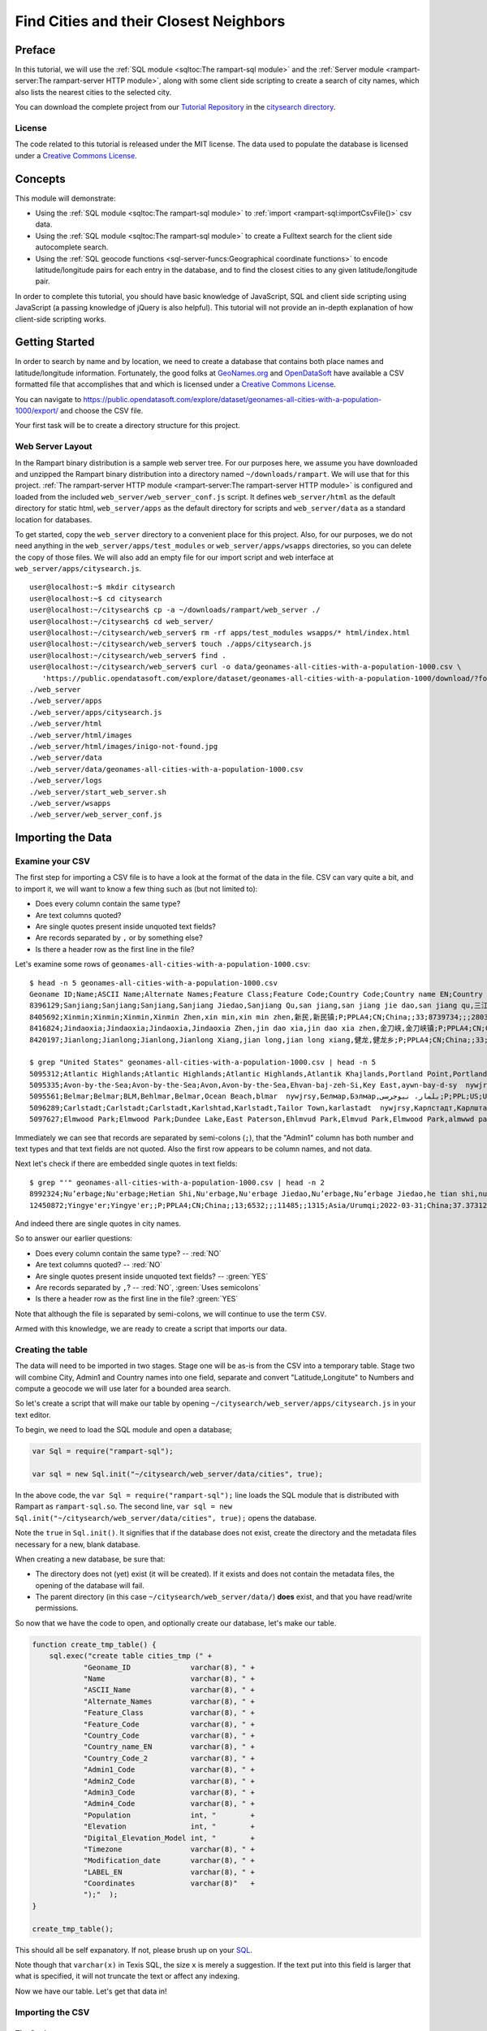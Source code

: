 Find Cities and their Closest Neighbors
=======================================

Preface
-------

In this tutorial, we will use the :ref:`SQL module <sqltoc:The rampart-sql module>`
and the :ref:`Server module <rampart-server:The rampart-server HTTP module>`, along 
with some client side scripting to create a search of city names, which also
lists the nearest cities to the selected city. 

You can download the complete project from our 
`Tutorial Repository <https://github.com/aflin/rampart_tutorials>`_
in the `citysearch directory <https://github.com/aflin/rampart_tutorials/tree/main/citysearch>`_\ .

License
~~~~~~~

The code related to this tutorial is released under the MIT license.
The data used to populate the database is licensed under a 
`Creative Commons License <https://creativecommons.org/licenses/by/4.0/>`_\ .

Concepts
--------

This module will demonstrate:

*  Using the :ref:`SQL module <sqltoc:The rampart-sql module>` to 
   :ref:`import <rampart-sql:importCsvFile()>` csv data.
*  Using the :ref:`SQL module <sqltoc:The rampart-sql module>` to create a Fulltext search for
   the client side autocomplete search.  
*  Using the :ref:`SQL geocode functions <sql-server-funcs:Geographical coordinate functions>` 
   to encode latitude/longitude pairs for each entry in the database, and to
   find the closest cities to any given latitude/longitude pair.

In order to complete this tutorial, you should have basic knowledge of
JavaScript, SQL and client side scripting using JavaScript (a passing
knowledge of jQuery is also helpful).  This tutorial will not provide an
in-depth explanation of how client-side scripting works.

Getting Started
---------------

In order to search by name and by location, we need to create a database
that contains both place names and latitude/longitude information. 
Fortunately, the good folks at `GeoNames.org <http://www.geonames.org/>`_
and `OpenDataSoft <https://public.opendatasoft.com/>`_
have available a CSV formatted file that accomplishes that and which is
licensed under a 
`Creative Commons License <https://creativecommons.org/licenses/by/4.0/>`_\ .

You can navigate to 
`<https://public.opendatasoft.com/explore/dataset/geonames-all-cities-with-a-population-1000/export/>`_
and choose the CSV file.  

Your first task will be to create a directory structure for this project.

Web Server Layout
~~~~~~~~~~~~~~~~~

In the Rampart binary distribution is a sample web server tree.  For our
purposes here, we assume you have downloaded and unzipped the Rampart binary
distribution into a directory named ``~/downloads/rampart``. We will use
that for this project.  
:ref:`The rampart-server HTTP module <rampart-server:The rampart-server HTTP module>`
is configured and loaded from the included ``web_server/web_server_conf.js``
script.  It defines ``web_server/html`` as the default directory for static
html, ``web_server/apps`` as the default directory for scripts and
``web_server/data`` as a standard location for databases.

To get started, copy the ``web_server`` directory to a convenient place for
this project. Also, for our purposes, we do not need
anything in the ``web_server/apps/test_modules`` or
``web_server/apps/wsapps`` directories, so you can delete the copy of those
files. We will also add an empty file for our import script and web interface at 
``web_server/apps/citysearch.js``.

::

    user@localhost:~$ mkdir citysearch
    user@localhost:~$ cd citysearch
    user@localhost:~/citysearch$ cp -a ~/downloads/rampart/web_server ./
    user@localhost:~/citysearch$ cd web_server/
    user@localhost:~/citysearch/web_server$ rm -rf apps/test_modules wsapps/* html/index.html
    user@localhost:~/citysearch/web_server$ touch ./apps/citysearch.js
    user@localhost:~/citysearch/web_server$ find .
    user@localhost:~/citysearch/web_server$ curl -o data/geonames-all-cities-with-a-population-1000.csv \
       'https://public.opendatasoft.com/explore/dataset/geonames-all-cities-with-a-population-1000/download/?format=csv&timezone=America/Los_Angeles&lang=en&use_labels_for_header=true&csv_separator=%3B'
    ./web_server
    ./web_server/apps
    ./web_server/apps/citysearch.js
    ./web_server/html
    ./web_server/html/images
    ./web_server/html/images/inigo-not-found.jpg
    ./web_server/data
    ./web_server/data/geonames-all-cities-with-a-population-1000.csv
    ./web_server/logs
    ./web_server/start_web_server.sh
    ./web_server/wsapps
    ./web_server/web_server_conf.js

Importing the Data
------------------

Examine your CSV
~~~~~~~~~~~~~~~~

The first step for importing a CSV file is to have a look at the format of the
data in the file.  CSV can vary quite a bit, and to import it, we will want to 
know a few thing such as (but not limited to):

*  Does every column contain the same type?
*  Are text columns quoted?
*  Are single quotes present inside unquoted text fields?
*  Are records separated by ``,`` or by something else?
*  Is there a header row as the first line in the file?

Let's examine some rows of ``geonames-all-cities-with-a-population-1000.csv``:

::

    $ head -n 5 geonames-all-cities-with-a-population-1000.csv
    Geoname ID;Name;ASCII Name;Alternate Names;Feature Class;Feature Code;Country Code;Country name EN;Country Code 2;Admin1 Code;Admin2 Code;Admin3 Code;Admin4 Code;Population;Elevation;DIgital Elevation Model;Timezone;Modification date;LABEL EN;Coordinates
    8396129;Sanjiang;Sanjiang;Sanjiang,Sanjiang Jiedao,Sanjiang Qu,san jiang,san jiang jie dao,san jiang qu,三江,三江区,三江街道;P;PPLA3;CN;China;;01;3402;;;0;;14;Asia/Shanghai;2021-09-19;China;31.34813,118.36132
    8405692;Xinmin;Xinmin;Xinmin,Xinmin Zhen,xin min,xin min zhen,新民,新民镇;P;PPLA4;CN;China;;33;8739734;;;28033;;402;Asia/Shanghai;2022-04-12;China;30.39759,107.3895
    8416824;Jindaoxia;Jindaoxia;Jindaoxia,Jindaoxia Zhen,jin dao xia,jin dao xia zhen,金刀峡,金刀峡镇;P;PPLA4;CN;China;;33;8739734;;;13752;;323;Asia/Shanghai;2022-04-01;China;30.00528,106.65187
    8420197;Jianlong;Jianlong;Jianlong,Jianlong Xiang,jian long,jian long xiang,健龙,健龙乡;P;PPLA4;CN;China;;33;8739734;;;18151;;276;Asia/Shanghai;2022-04-01;China;29.3586,106.18522

    $ grep "United States" geonames-all-cities-with-a-population-1000.csv | head -n 5
    5095312;Atlantic Highlands;Atlantic Highlands;Atlantic Highlands,Atlantik Khajlands,Portland Point,Portland Poynt,atlantyk haylndz  nywjrsy,Атлантик Хайландс,Атлантик Хајландс,آتلانتیک هایلندز، نیوجرسی;P;PPL;US;United States;;NJ;025;02110;;4311;11;14;America/New_York;2017-05-23;United States;40.40789,-74.03431
    5095335;Avon-by-the-Sea;Avon-by-the-Sea;Avon,Avon-by-the-Sea,Ehvan-baj-zeh-Si,Key East,aywn-bay-d-sy  nywjrsy,Эван-бай-зэ-Си,ایون-بای-د-سی، نیوجرسی;P;PPL;US;United States;;NJ;025;02440;;1794;4;6;America/New_York;2017-05-23;United States;40.19234,-74.01597
    5095561;Belmar;Belmar;BLM,Behlmar,Belmar,Ocean Beach,blmar  nywjrsy,Белмар,Бэлмар,بلمار، نیوجرسی;P;PPL;US;United States;;NJ;025;04930;;5712;4;6;America/New_York;2017-05-23;United States;40.17845,-74.0218
    5096289;Carlstadt;Carlstadt;Carlstadt,Karlshtad,Karlstadt,Tailor Town,karlastadt  nywjrsy,Карлстадт,Карлштад,کارلاستادت، نیوجرسی;P;PPL;US;United States;;NJ;003;10480;;6279;55;55;America/New_York;2017-05-23;United States;40.84038,-74.0907
    5097627;Elmwood Park;Elmwood Park;Dundee Lake,East Paterson,Ehlmvud Park,Elmvud Park,Elmwood Park,almwwd park  nywjrsy,Елмвуд Парк,Элмвуд Парк,الموود پارک، نیوجرسی;P;PPL;US;United States;;NJ;003;21300;;20279;14;14;America/New_York;2017-05-23;United States;40.90399,-74.11848


Immediately we can see that records are separated by semi-colons (``;``), that the
"Admin1" column has both number and text types and that text fields are not quoted.  
Also the first row appears to be column names, and not data.

Next let's check if there are embedded single quotes in text fields:

::

    $ grep "'" geonames-all-cities-with-a-population-1000.csv | head -n 2
    8992324;Nu’erbage;Nu'erbage;Hetian Shi,Nu'erbage,Nu'erbage Jiedao,Nu’erbage,Nu’erbage Jiedao,he tian shi,nu er ba ge,nu er ba ge jie dao,努尔巴格,努尔巴格街道,和田市;P;PPLA3;CN;China;;13;6532;;;0;;1379;Asia/Urumqi;2021-09-20;China;37.1134,79.91034
    12450872;Yingye'er;Yingye'er;;P;PPLA4;CN;China;;13;6532;;;11485;;1315;Asia/Urumqi;2022-03-31;China;37.37312,79.77745

And indeed there are single quotes in city names.

So to answer our earlier questions:

*  Does every column contain the same type? -- :red:`NO`
*  Are text columns quoted?  -- :red:`NO`
*  Are single quotes present inside unquoted text fields? -- :green:`YES`
*  Are records separated by ``,``?  -- :red:`NO`, :green:`Uses semicolons`
*  Is there a header row as the first line in the file? :green:`YES`

Note that although the file is separated by semi-colons, we will continue to use the term
``CSV``.

Armed with this knowledge, we are ready to create a script that imports our data.

Creating the table
~~~~~~~~~~~~~~~~~~

The data will need to be imported in two stages.  Stage one will be as-is from the
CSV into a temporary table.  Stage two will combine City, Admin1 and Country
names into one field, separate and convert "Latitude,Longitute" to Numbers
and compute a geocode we will use later for a bounded area search.

So let's create a script that will make our table by opening 
``~/citysearch/web_server/apps/citysearch.js`` in your text editor.

To begin, we need to load the SQL module and open a database;

.. code-block:: javascript

   var Sql = require("rampart-sql");

   var sql = new Sql.init("~/citysearch/web_server/data/cities", true);


In the above code, the ``var Sql = require("rampart-sql");`` line
loads the SQL module that is distributed with Rampart as 
``rampart-sql.so``.  The second line, 
``var sql = new Sql.init("~/citysearch/web_server/data/cities", true);`` opens the database.

Note the ``true`` in ``Sql.init()``.  It signifies that if the database
does not exist, create the directory and the metadata files necessary
for a new, blank database.

When creating a new database, be sure that:

*  The directory does not (yet) exist (it will be created).  If 
   it exists and does not contain the metadata files, the opening
   of the database will fail.

*  The parent directory (in this case ``~/citysearch/web_server/data/``) 
   **does** exist, and that you have read/write permissions.

So now that we have the code to open, and optionally create our
database, let's make our table.

.. code-block:: javascript

    function create_tmp_table() {
        sql.exec("create table cities_tmp (" +
                "Geoname_ID              varchar(8), " +
                "Name                    varchar(8), " +
                "ASCII_Name              varchar(8), " +
                "Alternate_Names         varchar(8), " +
                "Feature_Class           varchar(8), " +
                "Feature_Code            varchar(8), " +
                "Country_Code            varchar(8), " +
                "Country_name_EN         varchar(8), " +
                "Country_Code_2          varchar(8), " +
                "Admin1_Code             varchar(8), " +
                "Admin2_Code             varchar(8), " +
                "Admin3_Code             varchar(8), " +
                "Admin4_Code             varchar(8), " +
                "Population              int, "        +
                "Elevation               int, "        +
                "Digital_Elevation_Model int, "        +
                "Timezone                varchar(8), " +
                "Modification_date       varchar(8), " +
                "LABEL_EN                varchar(8), " +
                "Coordinates             varchar(8)"   +
                ");"  ); 
    }

    create_tmp_table();

This should all be self expanatory.  If not, please brush up on
your `SQL <https://www.w3schools.com/sql/sql_create_table.asp>`_\ .

Note though that ``varchar(x)`` in Texis SQL, the size ``x`` is
merely a suggestion.  If the text put into this field is larger
that what is specified, it will not truncate the text or affect any indexing.

Now we have our table.  Let's get that data in!

Importing the CSV
~~~~~~~~~~~~~~~~~

The Settings
^^^^^^^^^^^^

The SQL module has a convenient function to import CSV data.  It has many options
and often takes careful examination of the data to be imported to get it correct.
Fortunately the large number of options allows us to get well formatted
CSV data imported correctly.

See the section for :ref:`importCsvFile() <rampart-sql:importCsvFile()>` for a full
listing.

Knowing what we discovered when we examined the ``allCountries.txt`` file above, we
can make our ``importCsvFile()`` call look like this:

.. code-block:: javascript

    var csvFile = "../data/geonames-all-cities-with-a-population-1000.csv";

    function import_csv() {
        total = sql.importCsvFile(
            csvFile,  //file to import
            {
                tableName:       'cities_tmp',
                singleQuoteNest: false,
                hasHeaderRow:    true,
                delimiter:       ';',
                normalize:       false,
            }
        );
        printf('\n%d rows in total.\n',total);
    }

So the :green:`Object` of settings passed to ``importCsvFile()`` addresses the answers to all our
questions above (``singleQuoteNest: false`` is because there are single quotes present AND they
are not quoted in double quotes -- one setting for those two questions).

We are ready to import the data.  But before we do, we know this will take a bit of time.
Let's set up a function to monitor the progress so we aren't staring at a blank screen
wondering when the import will be finished.

Monitoring the Import
^^^^^^^^^^^^^^^^^^^^^

There are two major stages at which we can monitor the import.  The first
is while ``importCsvFile()`` is analysing the data, and the second is
as the data is being inserted into the SQL table.

In the first, analysis stage, a monitoring function is passed two parameters:
``monitor_import(count, stage)``.  The analysis takes at least two passes.
If ``normalize``, is set ``true``, two more passes are added for each column.

Note that the first stage is significantly faster than the second.  Therefore if your
dataset is not very large, you might want to skip reporting on the progress
of the first page.

In the second, insert stage, a monitoring function is passed only one parameter:
``monitor_import(count)``.  There is only one pass for the second stage.

Knowing this, we can write a single function to print out our progress, which may be used
at either of or both of the major stages.

.. code-block:: javascript

    // cuz no one likes writing out 'rampart.utils.printf()'
    rampart.globalize(rampart.utils);

    var total=-1; //we won't know the total until we finish the first pass of importCsvFile
    var step = 100; //set in importCsvFile(), only report every 100th row

    /* a single function to monitor the import for both pre-processing (progressFunc)
       and import (callback function supplied to sql.importCsvFile as a paramater)   */
    function monitor_import(count, stg) {
        var stage = "Import";

        if(count==0)
            printf("\n");

        if(stg!==undefined) // progressfunc
            stage=stg;

        if(stg === 0) //differentiate between 0 and undefined
        {
            total=count; //update our total in the first stage.
            printf("Stage: %s, Count: %d       \r", stage, count);
        } else {
            printf("Stage: %s, Count: %d of %d      \r", stage, count, total);
        }
        fflush(stdout);
    }

Transforming the Data
^^^^^^^^^^^^^^^^^^^^^

At this point we can import the data into the temporary table.  Now
it needs to be transformed into its final form and put in the final
table.

So we will use the following to create the table and transform
the data.

.. code-block:: javascript

    function create_final_table() {
        sql.exec("create table cities (" +
                "id                      counter, "    +
                "place                   varchar(8), " +
                "alt_names               varchar(8), " +
                "population              int, "        +
                "latitude                double, "     +
                "longitude           double, "     +
                "geocode             long, "       +
                "timezone                varchar(8), " +
                "country                 varchar(8) "  +
                ");"  ); 
    }

    function makerow(o) {
        var ret={}, tmp;

        ret.place = sprintf('%s, %s %s(%s)', o.Name, o.Admin1_Code, o.Country_name_EN, o.Country_Code);
        ret.altNames = o.Alternate_Names;
        ret.population = o.Population;
        tmp = o.Coordinates.split(',');
        ret.lat = parseFloat(tmp[0]);
        ret.lon = parseFloat(tmp[1]);
        ret.tz = o.Timezone;
        ret.country = o.Country_name_EN;
        return ret;
    }

    function build_final_table() {
        printf("sorting rows\n");
        sql.exec("select * from cities_tmp order by Population DESC",
            function(res,i) {

                if(!i) printf("done\nCreating Final Table\n");

                var vals = makerow(res);
                sql.exec("insert into cities values( " +
                    "counter, ?place, ?altNames, ?population, ?lat, ?lon, latlon2geocode(?lat, ?lon), ?tz, ?country );",
                    vals );
                if (! (i % 100) ) {
                    printf("%d of %d\r", i, total);
                    fflush(stdout);
                }
            },
            {maxRows:-1}
        );
        printf('\n');
    }

    create_final_table();
    build_final_table();

The ``create_final_table()`` function is easily understood.  

In the ``makerow()`` function, we take a single row from the temporary table
and create the placename, separate the coordinates and convert them to
numbers and add the other columns we want to keep.

In the ``build_final_table()`` function, we select one row at a time,
transform the row by passing it to ``makerow()`` and insert it into our
final table.  Rows are returned from the ``cities_tmp`` table ordered by
population so that we do not need to sort them in the web application.

In addition, we will calculate the geocode necessary
to do bounded geographical searches and insert it into the ``geocode``
column. 

According to the :ref:`documentation <sql-server-funcs:latlon2geocode, latlon2geocodearea>`:

::

   The latlon2geocode function encodes a given latitude/longitude coordinate
   into one long return value.  This encoded value – a “geocode” value – can
   be indexed and used with a special variant of Texis’ BETWEEN operator for
   bounded-area searches of a geographical region.  

That is exactly what we need to efficiently search for other places close to a given one.

Putting it Together
^^^^^^^^^^^^^^^^^^^

Putting this all together, and using the ``callbackStep`` and ``progressStep``
settings, we end up with this:

.. code-block:: javascript

    function create_tmp_table() {
        sql.exec("create table cities_tmp (" +
                "Geoname_ID              varchar(8), " +
                "Name                    varchar(8), " +
                "ASCII_Name              varchar(8), " +
                "Alternate_Names         varchar(8), " +
                "Feature_Class           varchar(8), " +
                "Feature_Code            varchar(8), " +
                "Country_Code            varchar(8), " +
                "Country_name_EN         varchar(8), " +
                "Country_Code_2          varchar(8), " +
                "Admin1_Code             varchar(8), " +
                "Admin2_Code             varchar(8), " +
                "Admin3_Code             varchar(8), " +
                "Admin4_Code             varchar(8), " +
                "Population              int, "        +
                "Elevation               int, "        +
                "Digital_Elevation_Model int, "        +
                "Timezone                varchar(8), " +
                "Modification_date       varchar(8), " +
                "LABEL_EN                varchar(8), " +
                "Coordinates             varchar(8)"   +
                ");"  ); 
    }


    var total=-1; //we won't know the total until we finish the first pass of importCsvFile
    var step = 100; //set in importCsvFile(), only report every 100th row

    /* a single function to monitor the import for both pre-processing (progressFunc)
       and import (callback function supplied to sql.importCsvFile as a paramater)   */
    function monitor_import(count, stg) {
        var stage = "Import";

        if(count==0)
            printf("\n");

        if(stg!==undefined) // progressfunc
            stage=stg;

        if(stg === 0) //differentiate between 0 and undefined
        {
            total=count; //update our total in the first stage.
            printf("Stage: %s, Count: %d       \r", stage, count);
        } else {
            printf("Stage: %s, Count: %d of %d      \r", stage, count, total);
        }
        fflush(stdout);
    }

    function import_csv() {
        total = sql.importCsvFile(
            csvFile,  //file to import
            {
                tableName:       'cities_tmp',
                singleQuoteNest: false,
                hasHeaderRow:    true,
                delimiter:       ';',
                normalize:       false,
                callbackStep:    step, //callback run every 100th row
                progressStep:    step, //progressfunc run every 100th row for each stage
                progressFunc:    monitor_import //progress function while processing csv 
            },
            monitor_import //callback function upon actual import
        );
        printf('\n%d rows in total.\n',total);
    }

    function create_final_table() {
        sql.exec("create table cities (" +
                "id                      counter, "    +
                "place                   varchar(8), " +
                "alt_names               varchar(8), " +
                "population              int, "        +
                "latitude                double, "     +
                "longitude           double, "     +
                "geocode             long, "       +
                "timezone                varchar(8), " +
                "country                 varchar(8) "  +
                ");"  ); 
    }

    function makerow(o) {
        var ret={}, tmp;

        ret.place = sprintf('%s, %s %s(%s)', o.Name, o.Admin1_Code, o.Country_name_EN, o.Country_Code);
        ret.altNames = o.Alternate_Names;
        ret.population = o.Population;
        tmp = o.Coordinates.split(',');
        ret.lat = parseFloat(tmp[0]);
        ret.lon = parseFloat(tmp[1]);
        ret.tz = o.Timezone;
        ret.country = o.Country_name_EN;
        return ret;
    }

    function build_final_table() {
        printf("sorting rows\n");
        sql.exec("select * from cities_tmp order by Population DESC",
            function(res,i) {

                if(!i) printf("done\nCreating Final Table\n");

                var vals = makerow(res);
                sql.exec("insert into cities values( " +
                    "counter, ?place, ?altNames, ?population, ?lat, ?lon, latlon2geocode(?lat, ?lon), ?tz, ?country );",
                    vals );
                if (! (i % 100) ) {
                    printf("%d of %d\r", i, total);
                    fflush(stdout);
                }
            },
            {maxRows:-1}
        );
        printf('\n');
    }

    create_tmp_table();
    import_csv();
    create_final_table();
    build_final_table();

Building Indexes
~~~~~~~~~~~~~~~~

The geocode index
^^^^^^^^^^^^^^^^^

We need to create an index to speed up the bounded "geocode" search we will
use in our web application. 
And we should do that in our script.  And once again, we are going to wrap
it in a function.

.. code-block:: javascript

    function make_geocode_index() {
        printf("creating index on geocode\n");
        sql.exec("create index cities_geocode_x on cities(geocode) WITH INDEXMETER 'on';");
    }

A couple of things to note:

First -- when this index is made, it will backed by a
file named ``cities_geocode_x.btr``.  It is so named because it will be
easy to find using ``ls -l`` (it will come right before the table, named
``cities.tbl``, and it lets you know the field indexed (``_geocode``) and
the type of index (``_x`` for plain index, i.e.  - not Fulltext or unique). 
Your methodology for naming indexes is not as important as making sure you
are consistent, can read it and know what the index is for without having to
resort to looking it up.

However if you do not know what an index is for, you can always look it up in the System
Catalog:

::

    $ tsql -d ../data/cities/ "select * from SYSINDEX where NAME='cities_geocode_x'"

        NAME        TBNAME       FNAME       COLLSEQ        TYPE      NON_UNIQUE     FIELDS       PARAMS
    ------------+------------+------------+------------+------------+------------+------------+------------+
    cities_geocode_x cities       cities_geocode_x A            B                      01 geocode      stringcomparemode=unicodemulti,respectcase;

Second --  note the ``WITH INDEXMETER 'on'`` in the SQL statement.  This will tell
Texis to print a pretty meter to let you know the progress of your index creation.

The id index
^^^^^^^^^^^^

Eventually, when we write our web application script, we will want to look up records based on the
``id counter`` field.  So we will make a function to make an index on that as well.  

.. code-block:: javascript

    function make_id_index(){
        printf("creating index on id\n");
        sql.exec("create index cities_id_x on cities(id) WITH INDEXMETER 'on';");
    }


The Fulltext index
^^^^^^^^^^^^^^^^^^

When making a Fulltext index, often it is best to leave most settings as is.  The one exception
is the :ref:`rex <rampart-sql:rex()>` expressions used to define what is a word. 
Often we want to make sure we include utf-8 encoded text.

The default is ``\alnum{2,99}``, which is similar to doing ``mydoc.match(/[a-zA-Z0-9]+/g)``.
Since we are processing utf-8 text, and since we have names of places from all over the world,
we had better accommodate bytes larger than ``0x79``.

To change the expression used during Fulltext index creation, we can use
:ref:`delExp <sql-set:delExp>` and :ref:`addExp <sql-set:addExp>`.  However
as a shortcut, we can specify the expressions that will be used in the SQL
statement itself by utilizing the ``WITH`` keyword:

``WITH WORDEXPRESSIONS ('[\\alnum\\x80-\\xFF]{2,99}')``

That will find words consisting of 7-bit ascii letters and numbers, plus utf-8 multibyte characters as well.

Now we also have a database that does not contain normal text.  It is worth
thinking about where this might bite us when we perform a search.  Let's
look at the :ref:`list of noise words <sql-set:noiseList>`.  The excluded
``us``, ``to`` and ``in`` look suspect.  They are the same as some of our
country codes.  And ``or`` is an ``Admin1`` abbreviation for Oregon.

Normally when searching normal English text, removing all the noise words
would hurt performance.  However, in this very specific circumstance, noise
words serve no purpose.  Further, they will exclude some codes we want in
our index.  So we will delete the noiseList.

You should always have a very good reason for altering or deleting the
noiseList.  For English text, there is rarely a need to do so and it can
have adverse consequences on performance and quality of results.  However, 
this time we do have a good reason.

Now - what exactly do we want to index?  Naturally we want to be able to
look up a place based upon the ``place`` column.  So we will create one
index on it.  However we also have alternate names, which we will want
to search if there are no matches from ``place``.  Thus we will
create a separate index on ``alt_names`` as well.

So, let's see our SQL statements to create the Fulltext indexes in its own function:

.. code-block:: javascript
    
    function make_text_indexes() {
        printf("creating indexes on place names\n");

        // noiselist as detailed at https://rampart.dev/docs/sql-set.html#noiselist
        // This is not English text and some geographic abbreviations like OR IN DO TO SO and US
        // are also on the noise words list.  Setting to empty will allow such words in the index.
        sql.set({ noiseList:[]});

        // make compact index.  Sorting by population, not by likep rank.  See like3 search below.
        sql.exec("create fulltext index cities_place_ftx on cities(place)"+
            " WITH WORDEXPRESSIONS ('[\\alnum\\x80-\\xFF]{2,99}') INDEXMETER 'on' WORDPOSITIONS 'off';");

        sql.exec("create fulltext index cities_altNames_ftx on cities(alt_names)"+
            " WITH WORDEXPRESSIONS ('[\\alnum\\x80-\\xFF]{2,99}') INDEXMETER 'on' WORDPOSITIONS 'off';");
    }

Note that we also have ``WORDPOSITIONS 'off'``.  This omits the position of
the indexed words and creates a smaller index.  Normally we would want this
information in order to rank by relevance, taking into account word
proximity, order and placement in the document.  However in our web
application we will be ordering by population, so this information is not
needed.

See :ref:`the documentation <rampart-sql:Fulltext Indexes>` for more information.

The Final Import Script
~~~~~~~~~~~~~~~~~~~~~~~

We put it all together, wrap it in a function, and it looks something like this:

.. code-block:: javascript

    // cuz no one likes writing out 'rampart.utils.printf()'
    rampart.globalize(rampart.utils);
    
    var Sql = require("rampart-sql");

    var sql = new Sql.init("~/citysearch/web_server/data/cities", true);

    var csvFile = "../data/geonames-all-cities-with-a-population-1000.csv";

    function import_data(){
        function create_tmp_table() {
            sql.exec("create table cities_tmp (" +
                    "Geoname_ID              varchar(8), " +
                    "Name                    varchar(8), " +
                    "ASCII_Name              varchar(8), " +
                    "Alternate_Names         varchar(8), " +
                    "Feature_Class           varchar(8), " +
                    "Feature_Code            varchar(8), " +
                    "Country_Code            varchar(8), " +
                    "Country_name_EN         varchar(8), " +
                    "Country_Code_2          varchar(8), " +
                    "Admin1_Code             varchar(8), " +
                    "Admin2_Code             varchar(8), " +
                    "Admin3_Code             varchar(8), " +
                    "Admin4_Code             varchar(8), " +
                    "Population              int, "        +
                    "Elevation               int, "        +
                    "Digital_Elevation_Model int, "        +
                    "Timezone                varchar(8), " +
                    "Modification_date       varchar(8), " +
                    "LABEL_EN                varchar(8), " +
                    "Coordinates             varchar(8)"   +
                    ");"  ); 
        }


        var total=-1; //we won't know the total until we finish the first pass of importCsvFile
        var step = 100; //set in importCsvFile(), only report every 100th row

        /* a single function to monitor the import for both pre-processing (progressFunc)
           and import (callback function supplied to sql.importCsvFile as a paramater)   */
        function monitor_import(count, stg) {
            var stage = "Import";

            if(count==0)
                printf("\n");

            if(stg!==undefined) // progressfunc
                stage=stg;

            if(stg === 0) //differentiate between 0 and undefined
            {
                total=count; //update our total in the first stage.
                printf("Stage: %s, Count: %d       \r", stage, count);
            } else {
                printf("Stage: %s, Count: %d of %d      \r", stage, count, total);
            }
            fflush(stdout);
        }

        function import_csv() {
            total = sql.importCsvFile(
                csvFile,  //file to import
                {
                    tableName:       'cities_tmp',
                    singleQuoteNest: false,
                    hasHeaderRow:    true,
                    delimiter:       ';',
                    normalize:       false,
                    callbackStep:    step, //callback run every 100th row
                    progressStep:    step, //progressfunc run every 100th row for each stage
                    progressFunc:    monitor_import //progress function while processing csv 
                },
                monitor_import //callback function upon actual import
            );
            printf('\n%d rows in total.\n',total);
        }

        function create_final_table() {
            sql.exec("create table cities (" +
                    "id                      counter, "    +
                    "place                   varchar(8), " +
                    "alt_names               varchar(8), " +
                    "population              int, "        +
                    "latitude                double, "     +
                    "longitude           double, "     +
                    "geocode             long, "       +
                    "timezone                varchar(8), " +
                    "country                 varchar(8) "  +
                    ");"  ); 
        }

        function makerow(o) {
            var ret={}, tmp;

            ret.place = sprintf('%s, %s %s(%s)', o.Name, o.Admin1_Code, o.Country_name_EN, o.Country_Code);
            ret.altNames = o.Alternate_Names;
            ret.population = o.Population;
            tmp = o.Coordinates.split(',');
            ret.lat = parseFloat(tmp[0]);
            ret.lon = parseFloat(tmp[1]);
            ret.tz = o.Timezone;
            ret.country = o.Country_name_EN;
            return ret;
        }

        function build_final_table() {
            printf("sorting rows\n");
            sql.exec("select * from cities_tmp order by Population DESC",
                function(res,i) {

                    if(!i) printf("done\nCreating Final Table\n");

                    var vals = makerow(res);
                    sql.exec("insert into cities values( " +
                        "counter, ?place, ?altNames, ?population, ?lat, ?lon, latlon2geocode(?lat, ?lon), ?tz, ?country );",
                        vals );
                    if (! (i % 100) ) {
                        printf("%d of %d\r", i, total);
                        fflush(stdout);
                    }
                },
                {maxRows:-1}
            );
            printf('\n');
        }

        function make_geocode_index() {
            printf("creating index on geocode\n");
            sql.exec("create index cities_geocode_x on cities(geocode) WITH INDEXMETER 'on';");
        }

        function make_id_index(){
            printf("creating index on id\n");
            sql.exec("create index cities_id_x on cities(id) WITH INDEXMETER 'on';");
        }

        function make_text_indexes() {
            printf("creating indexes on place names\n");

            // noiselist as detailed at https://rampart.dev/docs/sql-set.html#noiselist
            // This is not English text and some geographic abbreviations like OR IN DO TO SO and US
            // are also on the noise words list.  Setting to empty will allow such words in the index.
            sql.set({ noiseList:[]});

            // make compact index.  Sorting by population, not by likep rank.  See like3 search below.
            sql.exec("create fulltext index cities_place_ftx on cities(place)"+
                " WITH WORDEXPRESSIONS ('[\\alnum\\x80-\\xFF]{2,99}') INDEXMETER 'on' WORDPOSITIONS 'off';");

            sql.exec("create fulltext index cities_altNames_ftx on cities(alt_names)"+
                " WITH WORDEXPRESSIONS ('[\\alnum\\x80-\\xFF]{2,99}') INDEXMETER 'on' WORDPOSITIONS 'off';");
        }

        function drop_tmp_table() {
            sql.exec("drop table cities_tmp");
        }

        create_tmp_table();
        import_csv();
        create_final_table();
        build_final_table();
        make_geocode_index();
        make_id_index();
        make_text_indexes();
        drop_tmp_table();

    }

    import_data();


Web Server Script
-----------------

Web Server Script Mapping
~~~~~~~~~~~~~~~~~~~~~~~~~

We will start by adding to the ``apps/citysearch.js`` file in order to map 
functions to urls for use with :ref:`Server module <rampart-server:The rampart-server HTTP module>`.  
So we add the following stub script to what we have above to get started:

.. code-block:: javascript

    ...

    // var to hold the client-side javascript
    var client_script;

    // var to hold a format string containing the top of the page
    // html and a place for the query string.
    var pageTopFmt;

    // the bottom of our html page
    var pageBottom;

    // function stubs
    function htmlpage(req) {
    }

    function autocomp(req) {
    }


    // module and module.exports are set when called from the webserver
    if(module && module.exports) {
        // url to function mapping
        module.exports= {
            "/":               htmlpage,  //http://localhost:8088/apps/citysearch/
            "/index.html":     htmlpage,  //http://localhost:8088/apps/citysearch/index.html
            "/autocomp.json":  autocomp,  //http://localhost:8088/apps/citysearch/autocomp.json
        }
    } else {
        // called from the command line.  Build the database.
        import_data();
    }


Notice that ``module.exports`` is set to an :green:`Object`.  This allows a
single module script to serve pages at multiple URLs.  Here ``/`` and
``/index.html`` will be used to return html and ``/autocomp.json``
will be used for AJAX requests and will return JSON.

Delivering Static Content
~~~~~~~~~~~~~~~~~~~~~~~~~

Looking at the stub script above, there are two distinct times that the code
therein will be run: 1) once upon module load and 2) upon each request from
a client as mapped in the ``module.exports`` :green:`Object`.  For security
purposes, it is important to keep this in mind as you write scripts. 
Variables set in the module outside of the ``htmlpage()``, and
``autocomp()`` functions are long lived and span multiple requests.

That being said, we can set a few variables in the script to deliver
the static content.  They only need to be loaded once as they contains the
HTML and client side JavaScript that will be delivered to every client, and
they do not change.

.. code-block:: javascript

    // the autocomplete plugin from  https://github.com/devbridge/jQuery-Autocomplete
    // jquery and plugin included from cloudflare in <script src="xyz"> tags below in pageTopFmt.
    var client_script = `
    $(document).ready(function(){
        $('#cstextbox').autocomplete(
            {
                serviceUrl: '/apps/citysearch/autocomp.json',
                minChars: 2,
                autoSelectFirst: true,
                showNoSuggestionNotice: true,
                triggerSelectOnValidInput: false,
                onSelect: function(sel) { window.location.assign("./?id="+sel.id); }
            }
        );

        $('#cstextbox').on('keypress', function(e){
            var key = e.charCode || e.keyCode || 0;
            if (key == 13) {       // on <return> don't submit form
                e.preventDefault();
                return false;
            }
        });
    });
    `;

    // pageTopFmt is defined once upon script load here rather than upon each request in 
    // htmlpage() below. format code %w removes leading white space.
    var pageTopFmt=sprintf('%w',`<!DOCTYPE HTML>
    <html>
        <head><meta charset="utf-8">
        <script src="https://cdnjs.cloudflare.com/ajax/libs/jquery/3.5.1/jquery.min.js"></script>
        <script src="https://cdnjs.cloudflare.com/ajax/libs/jquery.devbridge-autocomplete/1.4.11/jquery.autocomplete.min.js"></script>
        <style>
            body,h1,h2,h3,h4,h5,h6 {font-family: "Varela Round", Sans-Serif;}
            .autocomplete-suggestions {border: 1px solid #999; background: #FFF; overflow: auto; width: auto !important; padding-right:5px;}
            .autocomplete-suggestion { padding: 2px 5px; white-space: nowrap; overflow: hidden; }
            .autocomplete-suggestions strong {font-weight: normal; color: #3399FF; }
            .autocomplete-group strong { display: block; border-bottom: 1px solid #000; }
            .autocomplete-selected { background: #F0F0F0; }
            .autocomplete-group { padding: 2px 5px; }
            #main {background-color: white;margin: auto;min-height: 300px;width: 600px;}
            #idiv { width:500px;height:39px;border-bottom: lightGray 1px solid;padding:15px 0px 15px 0px;}
            #cstextbox {min-width:150px;width:100%%;height:30px;font:normal 18px arial,sans-serif;padding: 1px 3px;border: 2px solid #ccc;box-sizing: bord
        </style>
        <title>City Search Tutorial</title>
        </head>
        <body>
        <div id="main">
          <form id="mf">
              <div id="idiv">
                  <input type="text" id="cstextbox" name="q" value="%s" placeholder="Search for a city">
              </div>
          </form>
          <div id="res">`);

    var pageBottom = sprintf(`</div></body><script>
    %w
    </script></html>`, client_script);
    

The variable ``pageTopFmt`` is set to a basic web page with a form and text box for
searching.  The format code ``"%s'`` in the input text box will be filled
with the current query.  Note because this is a format string, all other
literal percent signs (``%``) must be escaped as ``%%``.

In ``pageBottom, we will include our client-side JavaScript from the
variable ``client_script``.

Note the use of the format code ``%w``.  This removes leading white space
so that our source can be indented, but we don't send unneeded white space
to the client.

We will use the text input in the form to search for cities and load the
nearest cities, displaying the results in the ``<div id="res"></div>`` div
at the bottom of the page.

Next we need to fill in our actual functions that deliver the HTML as well
as JSON via AJAX for a type-ahead search.

The Nearest City Results
~~~~~~~~~~~~~~~~~~~~~~~~

The main page is delivered via normal HTTP request and returns results
formatted as HTML.  It will display the nearest 30 cities to the one set in
the query string parameter ``id``.

To do so, we need to construct an appropriate SQL statement that
looks up our city by ``id``.

.. code-block:: sql

    SELECT place, latitude, longitude
    FROM cities WHERE 
    id=?;

After retrieving the latitude and longitude of the current city,
we will need another SQL statement to find the closest cities to
it.  Here, ``?lat``/``?lon`` correspond to the latitude and longitude
retrieved from the above SQL statement, while ``latitude``/``longitude``
correspond to the latitude and longitude in the currently selected
row.

.. code-block:: sql

    SELECT
    place, id, latitude, longitude, population,
    DISTLATLON(?lat, ?lon, latitude, longitude) dist,
    AZIMUTH2COMPASS( AZIMUTHLATLON(?lat, ?lon, latitude, longitude), 3 ) heading
    FROM cities WHERE 
    geocode BETWEEN (SELECT LATLON2GEOCODEAREA(?lat, ?lon, 1.0))
    ORDER BY 6 ASC;

Taking it line by line:

``SELECT`` - We are looking up and returning rows in the table.

``place`` - Our preformatted place name.

``id, latitude, longitude, population`` - Other columns we need.

``DISTLATLON(?lat, ?lon, latitude, longitude) dist`` - The distance from our
current city to the one in this row.

``AZIMUTH2COMPASS( AZIMUTHLATLON(?lat, ?lon, latitude, longitude), 3 ) heading``
-- The heading (direction) from our current city to the one in this row.

``FROM cities WHERE`` - The name of the table, and ``WHERE`` for the
search on the next line.

``geocode BETWEEN (SELECT LATLON2GEOCODEAREA(?lat, ?lon, 1.0))`` - select
only rows within a certain dist from ``lat``/``lon`` (one degree).

``ORDER BY 6 ASC`` -- order by the 6th selected field in the SQL statement. In
this case that is ``dist``.

With that, we can write the function to find the closest cities to
``?id=<cityid>`` and format the results in HTML.

.. code-block:: javascript

    var useKilometers = true;

    var distconv = 1;
    var distvar = "miles";

    if(useKilometers) {
        distconv=1.60934;
        distvar = "kilometers";
    }

    function htmlpage(req) {
        var id = req.params.id, lat, lon;

        // check if we already have a place id.
        if(id){
            id_res= sql.one("SELECT place, latitude, longitude " + 
                "FROM cities WHERE id=?;",
                [req.params.id]
            );
            // yes, then set lat,lon vars
            if(id_res) {
                lon=id_res.longitude;
                lat=id_res.latitude;
            }
        } else {
            // no, just print the blank search form
            req.printf(pageTopFmt,'');  // add top of page to return buffer without a query.
            return({html:pageBottom});  // add bottom of page, return with 'content-type:text/html'
        } 

        // what to do if the query_string id is not found in the db
        if(!lon || !lat) {
            req.printf(pageTopFmt,'');
            req.printf('No entry for id "%s".', id);
            return({html:pageBottom});
        }

        /* here we select rows based on their distance from the place specified by 'id',
           calculate the distance and direction between id and the selected city,
           then sort by the distance from 'id' (field 6 in our sql statement) */
        res = sql.exec(`SELECT
            place, id, latitude, longitude, population,
            DISTLATLON(?lat, ?lon, latitude, longitude) dist,
            AZIMUTH2COMPASS( AZIMUTHLATLON(?lat, ?lon, latitude, longitude), 3 ) heading
            FROM cities WHERE geocode BETWEEN (SELECT LATLON2GEOCODEAREA(?lat, ?lon, 1.0))
            ORDER BY 6 ASC;`,
            {lat:lat, lon:lon},
            {maxRows: 31}, // first row is same city
            function(res, i) { // foreach city retrieved:
                if(!i) {
                    // this is our 'id' city, as it is closest to itself.
                    req.printf(pageTopFmt,res.place);
                    req.printf('<h3 style="margin-bottom:0px">%s</h3><ul style="margin-top:0px">',res.place);
                } else {
                    // all other nearby cities we will print the direction and distance:
                    req.printf('<a href="?id=%s">%s</a><br><ul>' +
                        '<li>Direction:  %.2f %s to the %s</li>',
                        res.id, res.place, res.dist * distconv, distvar, res.heading);
                }
                // some useful information to go along with the city name
                req.printf("<li>Population: %s</li>" +
                    '<li>Location: <a target="_blank" href="https://maps.google.com/maps?z=11&q=%U&ll=%f,%f">' +
                    'google maps (%.4f,%.4f)</a></li></ul>',
                    Sql.stringFormat('%ki', res.population), res.place, res.latitude, res.longitude , res.latitude, res.longitude);

                if(!i) req.put('<hr><h3>Closest Cities:</h3>');
            }
        );
        return {html:pageBottom}; //pageBottom is added to same buffer as is used with req.printf()
    }

Also added is the variable ``useKilometers``, which will
flag the conversion of miles to kilometers.


The Auto-Complete Results
~~~~~~~~~~~~~~~~~~~~~~~~~

The ajax portion of the script allows for suggestions/type-ahead
to be displayed in the HTML text box, making it easier to find
a city name.  This is done over an AJAX request, returning JSON to the
``jQuery-Autocomplete`` script included in the HTML from CloudFlare.

First step will be to construct our SQL statement and query in order
to get a list of cities that are closest to a city or lat/lon requested.

When we made our Fulltext indexes on our table, we used the field ``place``
for the primary search and ``alt_names`` for a follow-up search, if
necessary.

Our first search uses the following SQL

.. code-block:: sql

    SELECT place value, id, latitude, longitude, population 
    FROM cities WHERE
    place LIKE3 ? ; 

Taking it line by line:

``SELECT`` - We are looking up and returning rows in the table.

``place`` - Our preformatted place name.

``id, latitude, longitude, population`` - Other columns we need.

``FROM cities WHERE`` - The name of the table, and ``WHERE`` for the
search on the next line.

``place``
- Specifying the field upon which the Fulltext index is build.

``LIKE3`` - This signifies a Fulltext search where word positions are
**not** significant.  Usually ``LIKEP`` will be your most used type of
``like`` search for normal Fulltext queries.  However, here we made an index
without word positions and are pre-sort by population.  Thus ``LIKE3`` is
appropriate.  See :ref:`The documentation <rampart-sql:Fulltext Indexes>`
for more information.

The ``?`` corresponds to a variable we will give ``sql.exec()``, as explained below.

The second SQL statement will be similar except it searches against the ``alt_names`` 
column should no match be found in the first query.

Finally the results are formatted as required by ``jQuery-Autocomplete``
and returned to the client as JSON.

We will also format the incoming query to allow for a partial string match. 
Using the example of ``be`` as a search, our script will add a ``*`` to it
and pass it to ``sql.exec()``.
 
Texis' Fulltext search will first search its index for all words beginning
with ``be`` and add them to the query.  Since this could potentially be
thousands of words added to our query, we need to make a few adjustments to
the default limits.

.. code-block:: javascript

    sql.set({
        'qMaxWords'    : 5000,  // allow query and sets to be larger than normal for '*' wildcard searches
        'qMaxSetWords' : 5000   // see https://rampart.dev/docs/sql-set.html#qmaxsetwords 
                                // and https://rampart.dev/docs/sql-set.html#qmaxwords .
    });

 
We also want to continue to ignore noise words.

.. code-block:: javascript

    sql.set({
        noiseList      : [],    // allow search for 'the', 'us', 'or', etc.
        'qMaxWords'    : 5000,  // allow query and sets to be larger than normal for '*' wildcard searches
        'qMaxSetWords' : 5000   // see https://rampart.dev/docs/sql-set.html#qmaxsetwords 
                                // and https://rampart.dev/docs/sql-set.html#qmaxwords .
    });


Our completed AJAX function now looks like this:

.. code-block:: javascript

    // For autocomp. This needs to be set only once
    sql.set({
        noiseList      : [],    // allow search for 'the', 'us', 'or', etc.
        'qMaxWords'    : 5000,  // allow query and sets to be larger than normal for '*' wildcard searches
        'qMaxSetWords' : 5000   // see https://rampart.dev/docs/sql-set.html#qmaxsetwords 
                                // and https://rampart.dev/docs/sql-set.html#qmaxwords .
    });

    /* autocomp() results must be formatted as such:
    {
        "suggestions": [
            {"value":"Vaulion, Canton de Vaud, CH","id":"6233eaf65bd","latitude":46.6848,"longitude":6.3832, ...},
            {"value":"Vallorbe, Canton de Vaud, CH","id":"6233eaf65c6","latitude":46.7078,"longitude":6.3714, ...},
            ...
        ]
    }
    */

    function autocomp(req) {
        var res;
        var q = req.query.query;

        // remove any spaces at the beginning of q
        q = q.replace(/^\s+/, '');

        // if query is only one char, return an empty set
        //   (even though client-side autocomplete is set to 2 char min)
        if(q.length<2)
            return {json: { "suggestions": []}}

        // we will need at least two chars in our last word since it will get a '*' wildcard added to it
        q = q.replace(/ \S$/, ' ');

        // if last character is not a space, add wildcard
        if(q.charAt(q.length-1) != ' ')
            q += '*';

        // perform a like3 (no rank) pre-sorted by pop text search, and return a list of best matching locations
        res = sql.exec("SELECT place value, id, latitude, longitude, population FROM cities WHERE "+
                        "place LIKE3 ? ;", [q] );

        //if no results, try again using alt_names
        if(res.rowCount == 0) {
            res = sql.exec("SELECT place value, alt_names,id, latitude, longitude, population FROM cities WHERE " +
                            "alt_names LIKE3 ? ;", [q] );
            // add alt name to "value" for type ahead display
            for (var i=0; i<res.rows.length;i++) {
                var row = res.rows[i];
                var ql = req.query.query.toLowerCase();
                var anames = row.alt_names.split(',');
                for (var j=0; j<anames.length;j++) {
                    var aname = anames[j].toLowerCase();
                    if(aname.indexOf(ql) > -1) {
                        row.value += ' (aka: ' +  aname + ')';
                        break;
                    }
                }
            }
        }
        return {json: { "suggestions": res.rows}};
    }

The Complete Server-Side Script
~~~~~~~~~~~~~~~~~~~~~~~~~~~~~~~

.. code-block:: javascript

    ...

    var useKilometers = true;

    var distconv = 1;
    var distvar = "miles";

    if(useKilometers) {
        distconv=1.60934;
        distvar = "kilometers";
    }

    function htmlpage(req) {
        var id = req.params.id, lat, lon;

        // check if we already have a place id.
        if(id){
            id_res= sql.one("SELECT place, latitude, longitude " + 
                "FROM cities WHERE id=?;",
                [req.params.id]
            );
            // yes, then set lat,lon vars
            if(id_res) {
                lon=id_res.longitude;
                lat=id_res.latitude;
            }
        } else {
            // no, just print the blank search form
            req.printf(pageTopFmt,'');  // add top of page to return buffer without a query.
            return({html:pageBottom});  // add bottom of page, return with 'content-type:text/html'
        } 

        // what to do if the query_string id is not found in the db
        if(!lon || !lat) {
            req.printf(pageTopFmt,'');
            req.printf('No entry for id "%s".', id);
            return({html:pageBottom});
        }

        /* here we select rows based on their distance from the place specified by 'id',
           calculate the distance and direction between id and the selected city,
           then sort by the distance from 'id' (field 6 in our sql statement) */
        res = sql.exec(`SELECT
            place, id, latitude, longitude, population,
            DISTLATLON(?lat, ?lon, latitude, longitude) dist,
            AZIMUTH2COMPASS( AZIMUTHLATLON(?lat, ?lon, latitude, longitude), 3 ) heading
            FROM cities WHERE geocode BETWEEN (SELECT LATLON2GEOCODEAREA(?lat, ?lon, 1.0))
            ORDER BY 6 ASC;`,
            {lat:lat, lon:lon},
            {maxRows: 31}, // first row is same city
            function(res, i) { // foreach city retrieved:
                if(!i) {
                    // this is our 'id' city, as it is closest to itself.
                    req.printf(pageTopFmt,res.place);
                    req.printf('<h3 style="margin-bottom:0px">%s</h3><ul style="margin-top:0px">',res.place);
                } else {
                    // all other nearby cities we will print the direction and distance:
                    req.printf('<a href="?id=%s">%s</a><br><ul>' +
                        '<li>Direction:  %.2f %s to the %s</li>',
                        res.id, res.place, res.dist * distconv, distvar, res.heading);
                }
                // some useful information to go along with the city name
                req.printf("<li>Population: %s</li>" +
                    '<li>Location: <a target="_blank" href="https://maps.google.com/maps?z=11&q=%U&ll=%f,%f">' +
                    'google maps (%.4f,%.4f)</a></li></ul>',
                    Sql.stringFormat('%ki', res.population), res.place, res.latitude, res.longitude , res.latitude, res.longitude);

                if(!i) req.put('<hr><h3>Closest Cities:</h3>');
            }
        );
        return {html:pageBottom}; //pageBottom is added to same buffer as is used with req.printf()
    }

    // For autocomp. This needs to be set only once
    sql.set({
        noiseList      : [],    // allow search for 'the', 'us', 'or', etc.
        'qMaxWords'    : 5000,  // allow query and sets to be larger than normal for '*' wildcard searches
        'qMaxSetWords' : 5000   // see https://rampart.dev/docs/sql-set.html#qmaxsetwords 
                                // and https://rampart.dev/docs/sql-set.html#qmaxwords .
    });

    /* autocomp() results must be formatted as such:
    {
        "suggestions": [
            {"value":"Vaulion, Canton de Vaud, CH","id":"6233eaf65bd","latitude":46.6848,"longitude":6.3832, ...},
            {"value":"Vallorbe, Canton de Vaud, CH","id":"6233eaf65c6","latitude":46.7078,"longitude":6.3714, ...},
            ...
        ]
    }
    */

    function autocomp(req) {
        var res;
        var q = req.query.query;

        // remove any spaces at the beginning of q
        q = q.replace(/^\s+/, '');

        // if query is only one char, return an empty set
        //   (even though client-side autocomplete is set to 2 char min)
        if(q.length<2)
            return {json: { "suggestions": []}}

        // we will need at least two chars in our last word since it will get a '*' wildcard added to it
        q = q.replace(/ \S$/, ' ');

        // if last character is not a space, add wildcard
        if(q.charAt(q.length-1) != ' ')
            q += '*';

        // perform a like3 (no rank) pre-sorted by pop text search, and return a list of best matching locations
        res = sql.exec("SELECT place value, id, latitude, longitude, population FROM cities WHERE "+
                        "place LIKE3 ? ;", [q] );

        //if no results, try again using alt_names
        if(res.rowCount == 0) {
            res = sql.exec("SELECT place value, alt_names,id, latitude, longitude, population FROM cities WHERE " +
                            "alt_names LIKE3 ? ;", [q] );
            // add alt name to "value" for type ahead display
            for (var i=0; i<res.rows.length;i++) {
                var row = res.rows[i];
                var ql = req.query.query.toLowerCase();
                var anames = row.alt_names.split(',');
                for (var j=0; j<anames.length;j++) {
                    var aname = anames[j].toLowerCase();
                    if(aname.indexOf(ql) > -1) {
                        row.value += ' (aka: ' +  aname + ')';
                        break;
                    }
                }
            }
        }
        return {json: { "suggestions": res.rows}};
    }

The Complete Script
-------------------

We now have all we need to perform the autocomplete search and nearest
city search.  This is the final script which, as layed out may be accessed
at ``http://localhost:8088/apps/citysearch/``.  It will also build the
database when run from the command line as ``rampart citysearch.js``.

.. code-block:: javascript

    // cuz no one likes writing out 'rampart.utils.printf()'
    rampart.globalize(rampart.utils);
    
    var Sql = require("rampart-sql");

    var sql = new Sql.init("~/citysearch/web_server/data/cities", true);

    var csvFile = "../data/geonames-all-cities-with-a-population-1000.csv";

    function import_data(){
        function create_tmp_table() {
            sql.exec("create table cities_tmp (" +
                    "Geoname_ID              varchar(8), " +
                    "Name                    varchar(8), " +
                    "ASCII_Name              varchar(8), " +
                    "Alternate_Names         varchar(8), " +
                    "Feature_Class           varchar(8), " +
                    "Feature_Code            varchar(8), " +
                    "Country_Code            varchar(8), " +
                    "Country_name_EN         varchar(8), " +
                    "Country_Code_2          varchar(8), " +
                    "Admin1_Code             varchar(8), " +
                    "Admin2_Code             varchar(8), " +
                    "Admin3_Code             varchar(8), " +
                    "Admin4_Code             varchar(8), " +
                    "Population              int, "        +
                    "Elevation               int, "        +
                    "Digital_Elevation_Model int, "        +
                    "Timezone                varchar(8), " +
                    "Modification_date       varchar(8), " +
                    "LABEL_EN                varchar(8), " +
                    "Coordinates             varchar(8)"   +
                    ");"  ); 
        }


        var total=-1; //we won't know the total until we finish the first pass of importCsvFile
        var step = 100; //set in importCsvFile(), only report every 100th row

        /* a single function to monitor the import for both pre-processing (progressFunc)
           and import (callback function supplied to sql.importCsvFile as a paramater)   */
        function monitor_import(count, stg) {
            var stage = "Import";

            if(count==0)
                printf("\n");

            if(stg!==undefined) // progressfunc
                stage=stg;

            if(stg === 0) //differentiate between 0 and undefined
            {
                total=count; //update our total in the first stage.
                printf("Stage: %s, Count: %d       \r", stage, count);
            } else {
                printf("Stage: %s, Count: %d of %d      \r", stage, count, total);
            }
            fflush(stdout);
        }

        function import_csv() {
            total = sql.importCsvFile(
                csvFile,  //file to import
                {
                    tableName:       'cities_tmp',
                    singleQuoteNest: false,
                    hasHeaderRow:    true,
                    delimiter:       ';',
                    normalize:       false,
                    callbackStep:    step, //callback run every 100th row
                    progressStep:    step, //progressfunc run every 100th row for each stage
                    progressFunc:    monitor_import //progress function while processing csv 
                },
                monitor_import //callback function upon actual import
            );
            printf('\n%d rows in total.\n',total);
        }

        function create_final_table() {
            sql.exec("create table cities (" +
                    "id                      counter, "    +
                    "place                   varchar(8), " +
                    "alt_names               varchar(8), " +
                    "population              int, "        +
                    "latitude                double, "     +
                    "longitude           double, "     +
                    "geocode             long, "       +
                    "timezone                varchar(8), " +
                    "country                 varchar(8) "  +
                    ");"  ); 
        }

        function makerow(o) {
            var ret={}, tmp;

            ret.place = sprintf('%s, %s %s(%s)', o.Name, o.Admin1_Code, o.Country_name_EN, o.Country_Code);
            ret.altNames = o.Alternate_Names;
            ret.population = o.Population;
            tmp = o.Coordinates.split(',');
            ret.lat = parseFloat(tmp[0]);
            ret.lon = parseFloat(tmp[1]);
            ret.tz = o.Timezone;
            ret.country = o.Country_name_EN;
            return ret;
        }

        function build_final_table() {
            printf("sorting rows\n");
            sql.exec("select * from cities_tmp order by Population DESC",
                function(res,i) {

                    if(!i) printf("done\nCreating Final Table\n");

                    var vals = makerow(res);
                    sql.exec("insert into cities values( " +
                        "counter, ?place, ?altNames, ?population, ?lat, ?lon, latlon2geocode(?lat, ?lon), ?tz, ?country );",
                        vals );
                    if (! (i % 100) ) {
                        printf("%d of %d\r", i, total);
                        fflush(stdout);
                    }
                },
                {maxRows:-1}
            );
            printf('\n');
        }

        function make_geocode_index() {
            printf("creating index on geocode\n");
            sql.exec("create index cities_geocode_x on cities(geocode) WITH INDEXMETER 'on';");
        }

        function make_id_index(){
            printf("creating index on id\n");
            sql.exec("create index cities_id_x on cities(id) WITH INDEXMETER 'on';");
        }

        function make_text_indexes() {
            printf("creating indexes on place names\n");

            // noiselist as detailed at https://rampart.dev/docs/sql-set.html#noiselist
            // This is not English text and some geographic abbreviations like OR IN DO TO SO and US
            // are also on the noise words list.  Setting to empty will allow such words in the index.
            sql.set({ noiseList:[]});

            // make compact index.  Sorting by population, not by likep rank.  See like3 search below.
            sql.exec("create fulltext index cities_place_ftx on cities(place)"+
                " WITH WORDEXPRESSIONS ('[\\alnum\\x80-\\xFF]{2,99}') INDEXMETER 'on' WORDPOSITIONS 'off';");

            sql.exec("create fulltext index cities_altNames_ftx on cities(alt_names)"+
                " WITH WORDEXPRESSIONS ('[\\alnum\\x80-\\xFF]{2,99}') INDEXMETER 'on' WORDPOSITIONS 'off';");
        }

        function drop_tmp_table() {
            sql.exec("drop table cities_tmp");
        }

        create_tmp_table();
        import_csv();
        create_final_table();
        build_final_table();
        make_geocode_index();
        make_id_index();
        make_text_indexes();
        drop_tmp_table();

    }

    var useKilometers = true;

    var distconv = 1;
    var distvar = "miles";

    if(useKilometers) {
        distconv=1.60934;
        distvar = "kilometers";
    }

    // the autocomplete plugin from  https://github.com/devbridge/jQuery-Autocomplete
    // jquery and plugin included from cloudflare in <script src="xyz"> tags below in pageTopFmt.
    var client_script = `
    $(document).ready(function(){
        $('#cstextbox').autocomplete(
            {
                serviceUrl: '/apps/citysearch/autocomp.json',
                minChars: 2,
                autoSelectFirst: true,
                showNoSuggestionNotice: true,
                triggerSelectOnValidInput: false,
                onSelect: function(sel) { window.location.assign("./?id="+sel.id); }
            }
        );

        $('#cstextbox').on('keypress', function(e){
            var key = e.charCode || e.keyCode || 0;
            if (key == 13) {       // on <return> don't submit form
                e.preventDefault();
                return false;
            }
        });
    });
    `;

    // pageTopFmt is defined once upon script load here rather than upon each request in 
    // htmlpage() below. format code %w removes leading white space.
    var pageTopFmt=sprintf('%w',`<!DOCTYPE HTML>
    <html>
        <head><meta charset="utf-8">
        <script src="https://cdnjs.cloudflare.com/ajax/libs/jquery/3.5.1/jquery.min.js"></script>
        <script src="https://cdnjs.cloudflare.com/ajax/libs/jquery.devbridge-autocomplete/1.4.11/jquery.autocomplete.min.js"></script>
        <style>
            body,h1,h2,h3,h4,h5,h6 {font-family: "Varela Round", Sans-Serif;}
            .autocomplete-suggestions {border: 1px solid #999; background: #FFF; overflow: auto; width: auto !important; padding-right:5px;}
            .autocomplete-suggestion { padding: 2px 5px; white-space: nowrap; overflow: hidden; }
            .autocomplete-suggestions strong {font-weight: normal; color: #3399FF; }
            .autocomplete-group strong { display: block; border-bottom: 1px solid #000; }
            .autocomplete-selected { background: #F0F0F0; }
            .autocomplete-group { padding: 2px 5px; }
            #main {background-color: white;margin: auto;min-height: 300px;width: 600px;}
            #idiv { width:500px;height:39px;border-bottom: lightGray 1px solid;padding:15px 0px 15px 0px;}
            #cstextbox {min-width:150px;width:100%%;height:30px;font:normal 18px arial,sans-serif;padding: 1px 3px;border: 2px solid #ccc;box-sizing: bord
        </style>
        <title>City Search Tutorial</title>
        </head>
        <body>
        <div id="main">
          <form id="mf">
              <div id="idiv">
                  <input type="text" id="cstextbox" name="q" value="%s" placeholder="Search for a city">
              </div>
          </form>
          <div id="res">`);

    var pageBottom = sprintf(`</div></body><script>
    %w
    </script></html>`, client_script);
    function htmlpage(req) {
        var id = req.params.id, lat, lon;

        // check if we already have a place id.
        if(id){
            id_res= sql.one("SELECT place, latitude, longitude " + 
                "FROM cities WHERE id=?;",
                [req.params.id]
            );
            // yes, then set lat,lon vars
            if(id_res) {
                lon=id_res.longitude;
                lat=id_res.latitude;
            }
        } else {
            // no, just print the blank search form
            req.printf(pageTopFmt,'');  // add top of page to return buffer without a query.
            return({html:pageBottom});  // add bottom of page, return with 'content-type:text/html'
        } 

        // what to do if the query_string id is not found in the db
        if(!lon || !lat) {
            req.printf(pageTopFmt,'');
            req.printf('No entry for id "%s".', id);
            return({html:pageBottom});
        }

        /* here we select rows based on their distance from the place specified by 'id',
           calculate the distance and direction between id and the selected city,
           then sort by the distance from 'id' (field 6 in our sql statement) */
        res = sql.exec(`SELECT
            place, id, latitude, longitude, population,
            DISTLATLON(?lat, ?lon, latitude, longitude) dist,
            AZIMUTH2COMPASS( AZIMUTHLATLON(?lat, ?lon, latitude, longitude), 3 ) heading
            FROM cities WHERE geocode BETWEEN (SELECT LATLON2GEOCODEAREA(?lat, ?lon, 1.0))
            ORDER BY 6 ASC;`,
            {lat:lat, lon:lon},
            {maxRows: 31}, // first row is same city
            function(res, i) { // foreach city retrieved:
                if(!i) {
                    // this is our 'id' city, as it is closest to itself.
                    req.printf(pageTopFmt,res.place);
                    req.printf('<h3 style="margin-bottom:0px">%s</h3><ul style="margin-top:0px">',res.place);
                } else {
                    // all other nearby cities we will print the direction and distance:
                    req.printf('<a href="?id=%s">%s</a><br><ul>' +
                        '<li>Direction:  %.2f %s to the %s</li>',
                        res.id, res.place, res.dist * distconv, distvar, res.heading);
                }
                // some useful information to go along with the city name
                req.printf("<li>Population: %s</li>" +
                    '<li>Location: <a target="_blank" href="https://maps.google.com/maps?z=11&q=%U&ll=%f,%f">' +
                    'google maps (%.4f,%.4f)</a></li></ul>',
                    Sql.stringFormat('%ki', res.population), res.place, res.latitude, res.longitude , res.latitude, res.longitude);

                if(!i) req.put('<hr><h3>Closest Cities:</h3>');
            }
        );
        return {html:pageBottom}; //pageBottom is added to same buffer as is used with req.printf()
    }

    // For autocomp. This needs to be set only once
    sql.set({
        noiseList      : [],    // allow search for 'the', 'us', 'or', etc.
        'qMaxWords'    : 5000,  // allow query and sets to be larger than normal for '*' wildcard searches
        'qMaxSetWords' : 5000   // see https://rampart.dev/docs/sql-set.html#qmaxsetwords 
                                // and https://rampart.dev/docs/sql-set.html#qmaxwords .
    });

    /* autocomp() results must be formatted as such:
    {
        "suggestions": [
            {"value":"Vaulion, Canton de Vaud, CH","id":"6233eaf65bd","latitude":46.6848,"longitude":6.3832, ...},
            {"value":"Vallorbe, Canton de Vaud, CH","id":"6233eaf65c6","latitude":46.7078,"longitude":6.3714, ...},
            ...
        ]
    }
    */

    function autocomp(req) {
        var res;
        var q = req.query.query;

        // remove any spaces at the beginning of q
        q = q.replace(/^\s+/, '');

        // if query is only one char, return an empty set
        //   (even though client-side autocomplete is set to 2 char min)
        if(q.length<2)
            return {json: { "suggestions": []}}

        // we will need at least two chars in our last word since it will get a '*' wildcard added to it
        q = q.replace(/ \S$/, ' ');

        // if last character is not a space, add wildcard
        if(q.charAt(q.length-1) != ' ')
            q += '*';

        // perform a like3 (no rank) pre-sorted by pop text search, and return a list of best matching locations
        res = sql.exec("SELECT place value, id, latitude, longitude, population FROM cities WHERE "+
                        "place LIKE3 ? ;", [q] );

        //if no results, try again using alt_names
        if(res.rowCount == 0) {
            res = sql.exec("SELECT place value, alt_names,id, latitude, longitude, population FROM cities WHERE " +
                            "alt_names LIKE3 ? ;", [q] );
            // add alt name to "value" for type ahead display
            for (var i=0; i<res.rows.length;i++) {
                var row = res.rows[i];
                var ql = req.query.query.toLowerCase();
                var anames = row.alt_names.split(',');
                for (var j=0; j<anames.length;j++) {
                    var aname = anames[j].toLowerCase();
                    if(aname.indexOf(ql) > -1) {
                        row.value += ' (aka: ' +  aname + ')';
                        break;
                    }
                }
            }
        }
        return {json: { "suggestions": res.rows}};
    }

    // module and module.exports are set when called from the webserver
    if(module && module.exports) {
        // url to function mapping
        module.exports= {
            "/":               htmlpage,  //http://localhost:8088/apps/citysearch/
            "/index.html":     htmlpage,  //http://localhost:8088/apps/citysearch/index.html
            "/autocomp.json":  autocomp,  //http://localhost:8088/apps/citysearch/autocomp.json
        }
    } else {
        // called from the command line.  Build the database.
        import_data();
    }

Enjoy.
